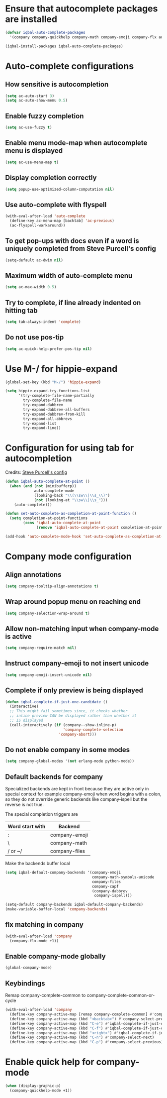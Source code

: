 * Ensure that autocomplete packages are installed
  #+BEGIN_SRC emacs-lisp
    (defvar iqbal-auto-complete-packages
      '(company company-quickhelp company-math company-emoji company-flx auto-complete pos-tip))

    (iqbal-install-packages iqbal-auto-complete-packages)
  #+END_SRC


* Auto-complete configurations
** How sensitive is autocompletion
   #+BEGIN_SRC emacs-lisp
     (setq ac-auto-start 3)
     (setq ac-auto-show-menu 0.5)
   #+END_SRC

** Enable fuzzy completion
   #+BEGIN_SRC emacs-lisp
     (setq ac-use-fuzzy t)
   #+END_SRC

** Enable menu mode-map when autocomplete menu is displayed
   #+BEGIN_SRC emacs-lisp
     (setq ac-use-menu-map t)
   #+END_SRC

** Display completion correctly
   #+BEGIN_SRC emacs-lisp
     (setq popup-use-optimized-column-computation nil)
   #+END_SRC

** Use auto-complete with flyspell
   #+BEGIN_SRC emacs-lisp
     (with-eval-after-load 'auto-complete
       (define-key ac-menu-map [backtab] 'ac-previous)
       (ac-flyspell-workaround))
   #+END_SRC

** To get pop-ups with docs even if a word is uniquely completed from Steve Purcell's config
   #+BEGIN_SRC emacs-lisp
     (setq-default ac-dwim nil)
   #+END_SRC

** Maximum width of auto-complete menu
   #+BEGIN_SRC emacs-lisp
     (setq ac-max-width 0.5)
   #+END_SRC

** Try to complete, if line already indented on hitting tab
   #+BEGIN_SRC emacs-lisp
     (setq tab-always-indent 'complete)
   #+END_SRC

** Do not use pos-tip
   #+BEGIN_SRC emacs-lisp
     (setq ac-quick-help-prefer-pos-tip nil)
   #+END_SRC


* Use M-/ for hippie-expand
  #+BEGIN_SRC emacs-lisp
    (global-set-key (kbd "M-/") 'hippie-expand)

    (setq hippie-expand-try-functions-list
          '(try-complete-file-name-partially
            try-complete-file-name
            try-expand-dabbrev
            try-expand-dabbrev-all-buffers
            try-expand-dabbrev-from-kill
            try-expand-all-abbrevs
            try-expand-list
            try-expand-line))
  #+END_SRC


* Configuration for using tab for autocompletion
  Credits: [[https://github.com/purcell/emacs.d][Steve Purcell's config]]
  #+BEGIN_SRC emacs-lisp
    (defun iqbal-auto-complete-at-point ()
      (when (and (not (minibufferp))
                 auto-complete-mode
                 (looking-back "\\(\\sw\\|\\s_\\)")
                 (not (looking-at "\\sw\\|\\s_")))
        (auto-complete)))

    (defun set-auto-complete-as-completion-at-point-function ()
      (setq completion-at-point-functions
            (cons 'iqbal-auto-complete-at-point
                  (remove 'iqbal-auto-complete-at-point completion-at-point-functions))))

    (add-hook 'auto-complete-mode-hook 'set-auto-complete-as-completion-at-point-function)
  #+END_SRC


* Company mode configuration
** Align annotations
   #+BEGIN_SRC emacs-lisp
     (setq company-tooltip-align-annotations t)
   #+END_SRC

** Wrap around popup menu on reaching end
  #+BEGIN_SRC emacs-lisp
    (setq company-selection-wrap-around t)
  #+END_SRC

** Allow non-matching input when company-mode is active
   #+BEGIN_SRC emacs-lisp
     (setq company-require-match nil)
   #+END_SRC

** Instruct company-emoji to not insert unicode
   #+BEGIN_SRC emacs-lisp
     (setq company-emoji-insert-unicode nil)
   #+END_SRC

** Complete if only preview is being displayed
   #+BEGIN_SRC emacs-lisp
     (defun iqbal-complete-if-just-one-candidate ()
       (interactive)
       ;; This might fail sometimes since, it checks whether
       ;; inline preview CAN be displayed rather than whether it
       ;; IS displayed
       (call-interactively (if (company--show-inline-p)
                               'company-complete-selection
                             'company-abort)))
   #+END_SRC

** Do not enable company in some modes
   #+BEGIN_SRC emacs-lisp
     (setq company-global-modes '(not erlang-mode python-mode))
   #+END_SRC

** Default backends for company
   Specialized backends are kept in front because they are active only in
   special context for example company-emoji when word begins with a colon, so
   they do not override generic backends like company-ispell but the reverse is
   not true.

   The special completion triggers are

   |-----------------+---------------|
   | Word start with | Backend       |
   |-----------------+---------------|
   | :               | company-emoji |
   | \               | company-math  |
   | / or ~/         | company-files |
   |-----------------+---------------|

   Make the backends buffer local
  #+BEGIN_SRC emacs-lisp
    (setq iqbal-default-company-backends '(company-emoji
                                           company-math-symbols-unicode
                                           company-files
                                           company-capf
                                           (company-dabbrev
                                            company-ispell)))

    (setq-default company-backends iqbal-default-company-backends)
    (make-variable-buffer-local 'company-backends)
  #+END_SRC

** flx matching in company
   #+BEGIN_SRC emacs-lisp
     (with-eval-after-load 'company
       (company-flx-mode +1))
   #+END_SRC
** Enable company-mode globally
  #+BEGIN_SRC emacs-lisp
    (global-company-mode)
  #+END_SRC

** Keybindings
   Remap company-complete-common to company-complete-common-or-cycle
   #+BEGIN_SRC emacs-lisp
     (with-eval-after-load 'company
       (define-key company-active-map [remap company-complete-common] #'company-complete-common-or-cycle)
       (define-key company-active-map (kbd "<backtab>") #'company-select-previous)
       (define-key company-active-map (kbd "C-e") #'iqbal-complete-if-just-one-candidate)
       (define-key company-active-map (kbd "C-f") #'iqbal-complete-if-just-one-candidate)
       (define-key company-active-map (kbd "<right>") #'iqbal-complete-if-just-one-candidate)
       (define-key company-active-map (kbd "C-n") #'company-select-next)
       (define-key company-active-map (kbd "C-p") #'company-select-previous))
   #+END_SRC


* Enable quick help for company-mode
  #+BEGIN_SRC emacs-lisp
    (when (display-graphic-p)
      (company-quickhelp-mode +1))
  #+END_SRC

